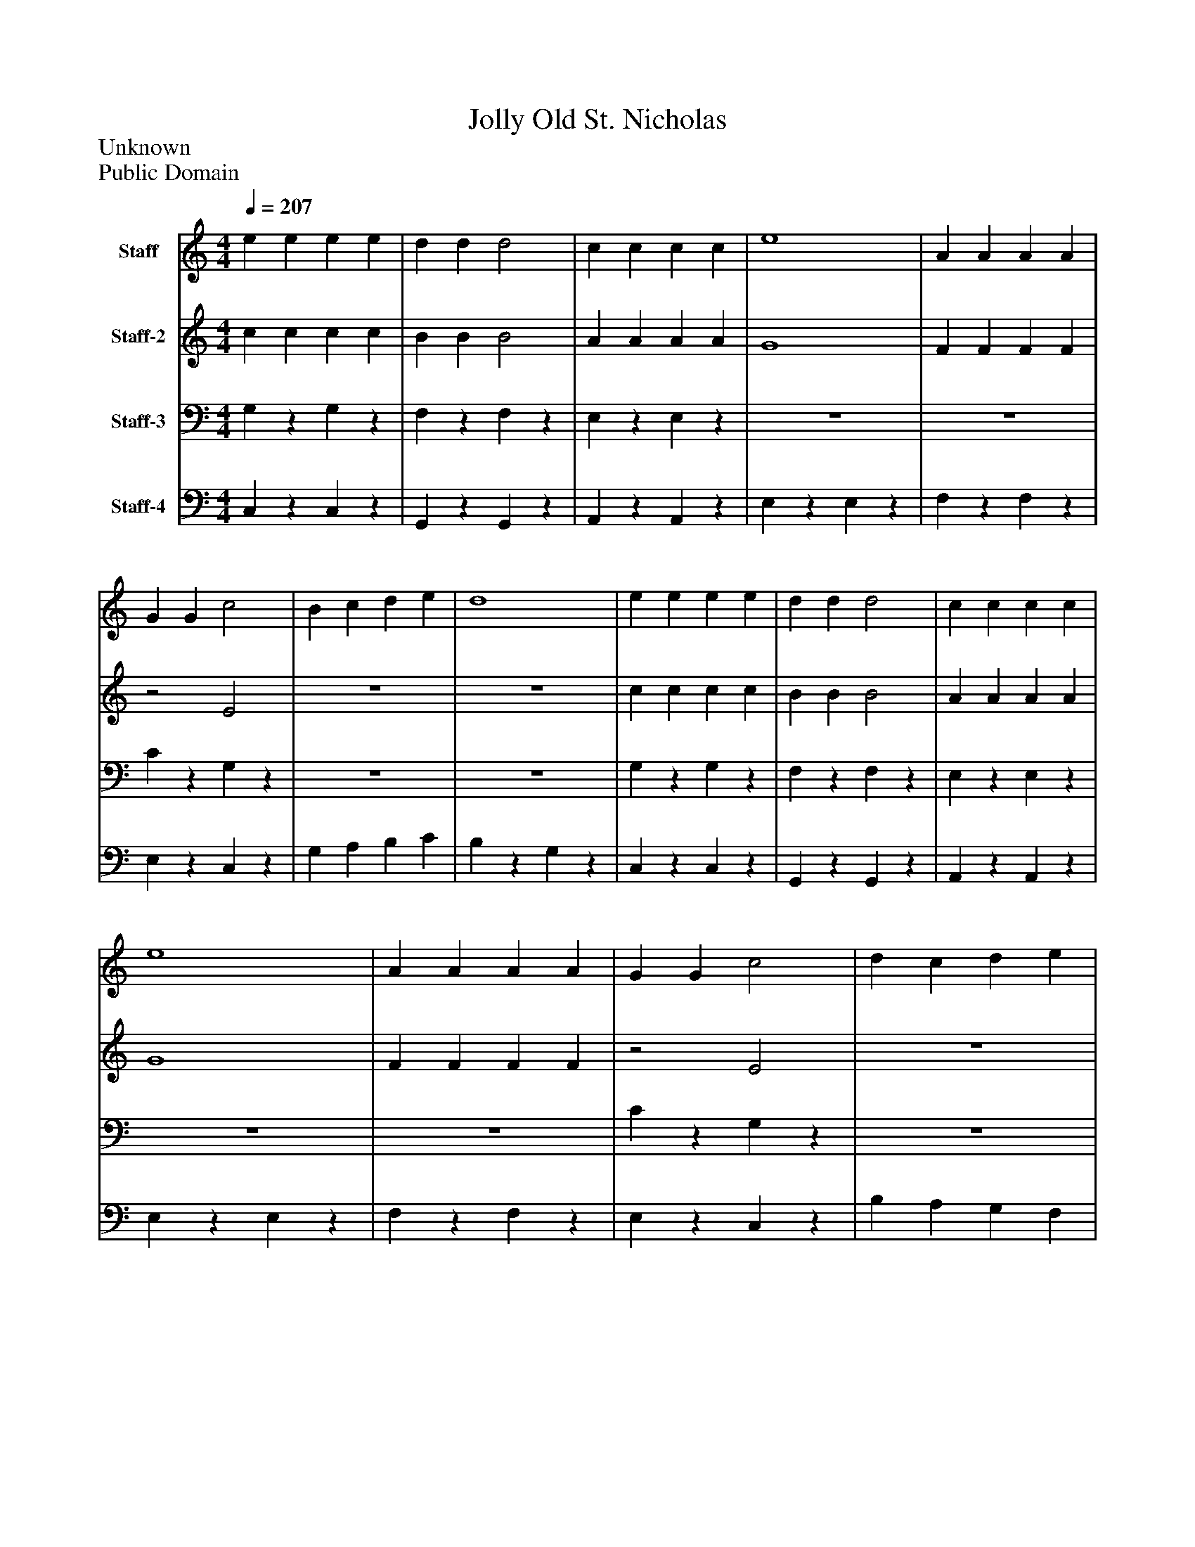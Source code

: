 %%abc-creator mxml2abc 1.4
%%abc-version 2.0
%%continueall true
%%titletrim true
%%titleformat A-1 T C1, Z-1, S-1
X: 0
T: Jolly Old St. Nicholas
Z: Unknown
Z: Public Domain
L: 1/4
M: 4/4
Q: 1/4=207
V: P1 name="Staff"
%%MIDI program 1 -1
V: P2 name="Staff-2"
%%MIDI program 2 -1
V: P3 name="Staff-3"
%%MIDI program 3 -1
V: P4 name="Staff-4"
%%MIDI program 4 -1
K: C
[V: P1]  e e e e | d d d2 | c c c c | e4 | A A A A | G G c2 | B c d e | d4 | e e e e | d d d2 | c c c c | e4 | A A A A | G G c2 | d c d e | c g c'z | e e e e | d d d2 | c c c c | e4 | A A A A | G G c2 | B c d e | d4 | e e e e | d d d2 | c c c c | e4 | A A A A | G G c2 | d c d e | c g c'z|]
[V: P2]  c c c c | B B B2 | A A A A | G4 | F F F F |z2 E2 | z4 | z4 | c c c c | B B B2 | A A A A | G4 | F F F F |z2 E2 | z4 | z4 | c c c c | B B B2 | A A A A | G4 | F F F F |z2 E2 | z4 | z4 | c c c c | B B B2 | A A A A | G4 | F F F F |z2 E2 | z4 | z4|]
[V: P3]  G,z G,z | F,z F,z | E,z E,z | z4 | z4 | Cz G,z | z4 | z4 | G,z G,z | F,z F,z | E,z E,z | z4 | z4 | Cz G,z | z4 | Cz3 | G,z G,z | F,z F,z | E,z E,z | z4 | z4 | Cz G,z | z4 | z4 | G,z G,z | F,z F,z | E,z E,z | z4 | z4 | Cz G,z | z4 | Cz3|]
[V: P4]  C,z C,z | G,,z G,,z | A,,z A,,z | E,z E,z | F,z F,z | E,z C,z | G, A, B, C | B,z G,z | C,z C,z | G,,z G,,z | A,,z A,,z | E,z E,z | F,z F,z | E,z C,z | B, A, G, F, | E,z C,,z | C,z C,z | G,,z G,,z | A,,z A,,z | E,z E,z | F,z F,z | E,z C,z | G, A, B, C | B,z G,z | C,z C,z | G,,z G,,z | A,,z A,,z | E,z E,z | F,z F,z | E,z C,z | B, A, G, F, | E,z C,,z|]

